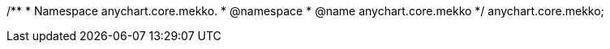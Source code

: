 /**
 * Namespace anychart.core.mekko.
 * @namespace
 * @name anychart.core.mekko
 */
anychart.core.mekko;

